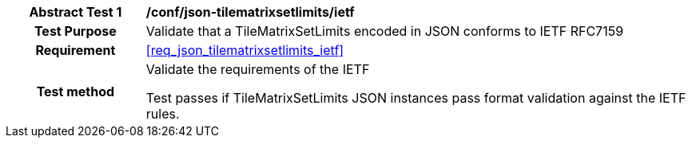 [[ats_json_tilematrixsetlimits_ietf]]
[cols=">20h,<80d",width="100%"]
|===
|*Abstract Test {counter:ats-id}* |*/conf/json-tilematrixsetlimits/ietf*
| Test Purpose | Validate that a TileMatrixSetLimits encoded in JSON conforms to IETF RFC7159
|Requirement |<<req_json_tilematrixsetlimits_ietf>>
| Test method | Validate the requirements of the IETF

Test passes if TileMatrixSetLimits JSON instances pass format validation against the IETF rules.
|===
